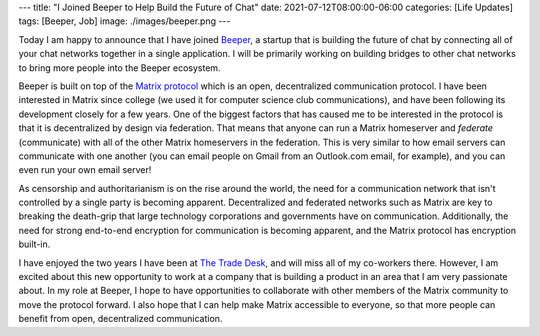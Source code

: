 ---
title: "I Joined Beeper to Help Build the Future of Chat"
date: 2021-07-12T08:00:00-06:00
categories: [Life Updates]
tags: [Beeper, Job]
image: ./images/beeper.png
---

.. image:: ./images/beeper.png
   :target: https://beeper.com
   :alt: Beeper logo
   :align: center
   :width: 50%

Today I am happy to announce that I have joined Beeper_, a startup that is
building the future of chat by connecting all of your chat networks together in
a single application. I will be primarily working on building bridges to other
chat networks to bring more people into the Beeper ecosystem.

Beeper is built on top of the `Matrix protocol`_ which is an open, decentralized
communication protocol. I have been interested in Matrix since college (we used
it for computer science club communications), and have been following its
development closely for a few years. One of the biggest factors that has caused
me to be interested in the protocol is that it is decentralized by design via
federation. That means that anyone can run a Matrix homeserver and *federate*
(communicate) with all of the other Matrix homeservers in the federation. This
is very similar to how email servers can communicate with one another (you can
email people on Gmail from an Outlook.com email, for example), and you can even
run your own email server!

As censorship and authoritarianism is on the rise around the world, the need for
a communication network that isn't controlled by a single party is becoming
apparent. Decentralized and federated networks such as Matrix are key to
breaking the death-grip that large technology corporations and governments have
on communication. Additionally, the need for strong end-to-end encryption for
communication is becoming apparent, and the Matrix protocol has encryption
built-in.

I have enjoyed the two years I have been at `The Trade Desk`_, and will miss all
of my co-workers there. However, I am excited about this new opportunity to work
at a company that is building a product in an area that I am very passionate
about. In my role at Beeper, I hope to have opportunities to collaborate with
other members of the Matrix community to move the protocol forward. I also hope
that I can help make Matrix accessible to everyone, so that more people can
benefit from open, decentralized communication.

.. _Beeper: https://beeper.com
.. _Matrix protocol: https://matrix.org/
.. _The Trade Desk: https://thetradedesk.com
